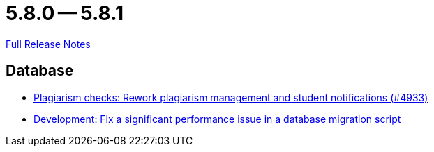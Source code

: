 = 5.8.0 -- 5.8.1

link:https://github.com/ls1intum/Artemis/releases/tag/5.8.1[Full Release Notes]

== Database

* link:https://www.github.com/ls1intum/Artemis/commit/3c85d7afe50423562acf6a91365e3ba4f3c5db43[Plagiarism checks: Rework plagiarism management and student notifications (#4933)]
* link:https://www.github.com/ls1intum/Artemis/commit/16ead8bec198d7cb67faebcbcceb49dc4637859c[Development: Fix a significant performance issue in a database migration script]


